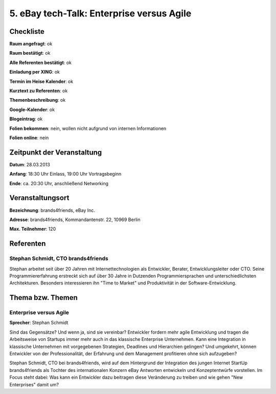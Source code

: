 5. eBay tech-Talk: Enterprise versus Agile
==========================================

Checkliste
----------

**Raum angefragt**: ok

**Raum bestätigt**: ok

**Alle Referenten bestätigt**: ok

**Einladung per XING**: ok

**Termin im Heise Kalender**:  ok

**Kurztext zu Referenten**:  ok

**Themenbeschreibung**: ok

**Google-Kalender**: ok

**Blogeintrag**:  ok

**Folien bekommen**: nein, wollen nicht aufgrund von internen Informationen

**Folien online**: nein

Zeitpunkt der Veranstaltung
---------------------------

**Datum**: 28.03.2013

**Anfang**: 18:30 Uhr Einlass, 19:00 Uhr Vortragsbeginn

**Ende**: ca. 20:30 Uhr, anschließend Networking

Veranstaltungsort
-----------------

**Bezeichnung**: brands4friends, eBay Inc.

**Adresse**:  brands4friends, Kommandantenstr. 22, 10969 Berlin

**Max. Teilnehmer**: 120

Referenten
----------

Stephan Schmidt, CTO brands4friends
~~~~~~~~~~~~~~~~~~~~~~~~~~~~~~~~~~~
Stephan arbeitet seit über 20 Jahren mit Internettechnologien als
Entwickler, Berater, Entwicklungsleiter oder CTO. Seine
Programmiererfahrung erstreckt sich auf über 30 Jahre in
Dutzenden Programmiersprachen und unterschiedlichsten Architekturen.
Besonders interessieren ihn "Time to Market" und Produktivität in
der Software-Entwicklung.


Thema bzw. Themen
-----------------

Enterprise versus Agile
~~~~~~~~~~~~~~~~~~~~~~~
**Sprecher**: Stephan Schmidt

Sind das Gegensätze? Und wenn ja, sind sie vereinbar? Entwickler fordern
mehr agile Entwicklung und tragen die Arbeitsweise von
Startups immer mehr auch in das klassische Enterprise Unternehmen.
Kann eine Integration in klassische Unternehmen mit vorgegebenen Strategien,
Deadlines und Hierarchien gelingen? Und umgekehrt, können Entwickler von
der Professionalität, der Erfahrung und dem Management
profitieren ohne sich aufzugeben?

Stephan Schmidt, CTO bei brands4friends, wird auf dem Hintergrund der
Integration des jungen Internet StartUp brands4friends als
Tochter des internationalen Konzern eBay Antworten entwickeln und
Konzeptentwürfe vorstellen. Im Focus steht dabei: Was kann ein
Entwickler dazu beitragen diese Veränderung zu treiben und wie
gehen "New Enterprises" damit um?
